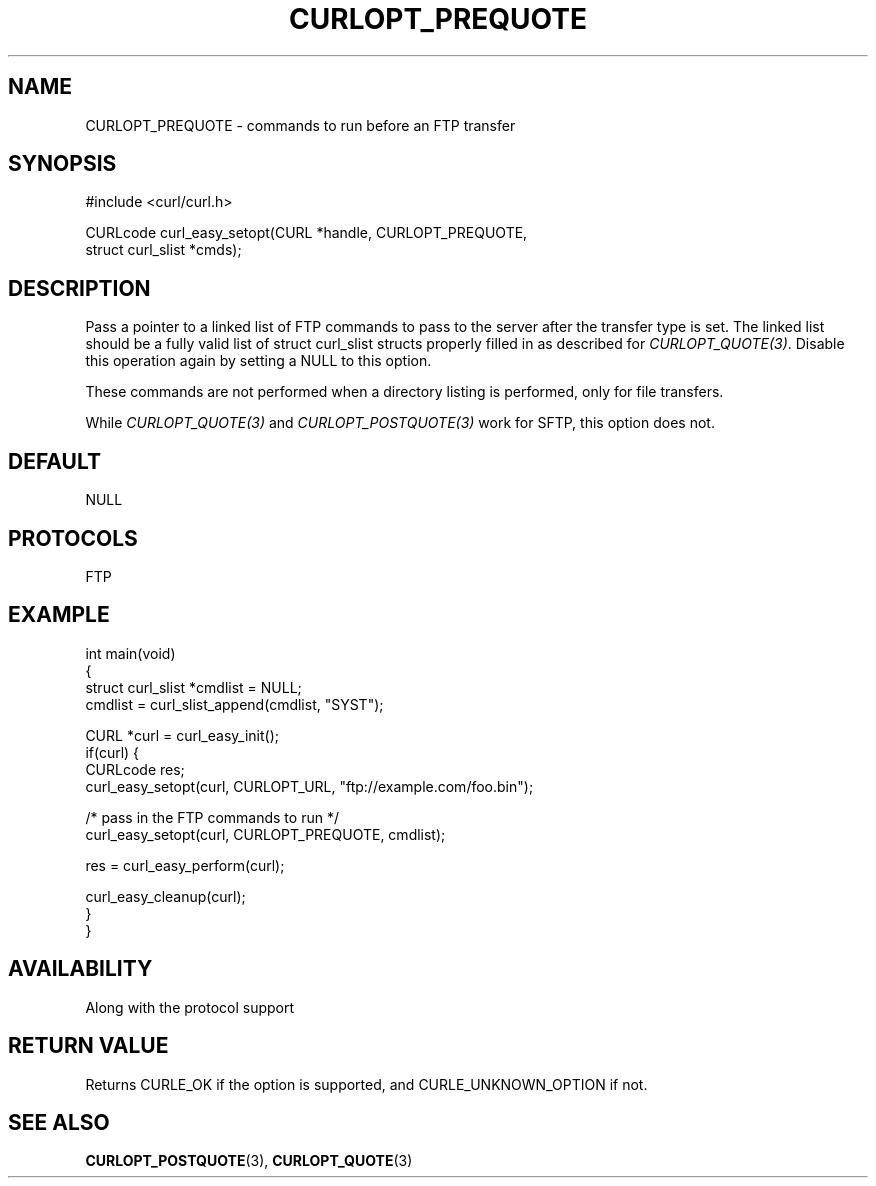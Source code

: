 .\" generated by cd2nroff 0.1 from CURLOPT_PREQUOTE.md
.TH CURLOPT_PREQUOTE 3 "January 31 2024" libcurl
.SH NAME
CURLOPT_PREQUOTE \- commands to run before an FTP transfer
.SH SYNOPSIS
.nf
#include <curl/curl.h>

CURLcode curl_easy_setopt(CURL *handle, CURLOPT_PREQUOTE,
                          struct curl_slist *cmds);
.fi
.SH DESCRIPTION
Pass a pointer to a linked list of FTP commands to pass to the server after
the transfer type is set. The linked list should be a fully valid list of
struct curl_slist structs properly filled in as described for
\fICURLOPT_QUOTE(3)\fP. Disable this operation again by setting a NULL to this
option.

These commands are not performed when a directory listing is performed, only
for file transfers.

While \fICURLOPT_QUOTE(3)\fP and \fICURLOPT_POSTQUOTE(3)\fP work for SFTP,
this option does not.
.SH DEFAULT
NULL
.SH PROTOCOLS
FTP
.SH EXAMPLE
.nf
int main(void)
{
  struct curl_slist *cmdlist = NULL;
  cmdlist = curl_slist_append(cmdlist, "SYST");

  CURL *curl = curl_easy_init();
  if(curl) {
    CURLcode res;
    curl_easy_setopt(curl, CURLOPT_URL, "ftp://example.com/foo.bin");

    /* pass in the FTP commands to run */
    curl_easy_setopt(curl, CURLOPT_PREQUOTE, cmdlist);

    res = curl_easy_perform(curl);

    curl_easy_cleanup(curl);
  }
}
.fi
.SH AVAILABILITY
Along with the protocol support
.SH RETURN VALUE
Returns CURLE_OK if the option is supported, and CURLE_UNKNOWN_OPTION if not.
.SH SEE ALSO
.BR CURLOPT_POSTQUOTE (3),
.BR CURLOPT_QUOTE (3)
